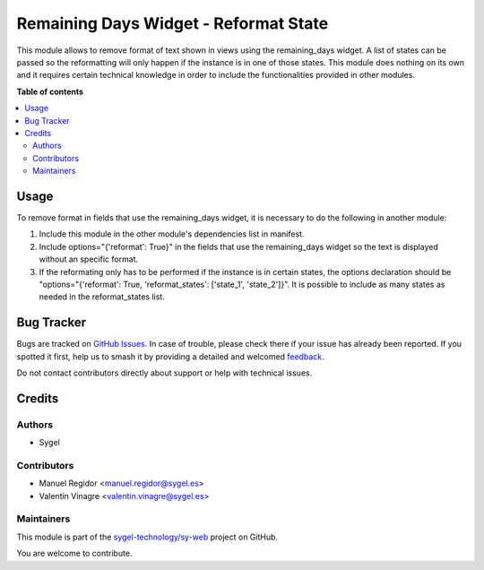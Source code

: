 ======================================
Remaining Days Widget - Reformat State
======================================

.. 
   !!!!!!!!!!!!!!!!!!!!!!!!!!!!!!!!!!!!!!!!!!!!!!!!!!!!
   !! This file is generated by oca-gen-addon-readme !!
   !! changes will be overwritten.                   !!
   !!!!!!!!!!!!!!!!!!!!!!!!!!!!!!!!!!!!!!!!!!!!!!!!!!!!
   !! source digest: sha256:22329a784f99d01302fb755815f691731fea96dc63a4a55806b18992de20525e
   !!!!!!!!!!!!!!!!!!!!!!!!!!!!!!!!!!!!!!!!!!!!!!!!!!!!

.. |badge1| image:: https://img.shields.io/badge/maturity-Beta-yellow.png
    :target: https://odoo-community.org/page/development-status
    :alt: Beta
.. |badge2| image:: https://img.shields.io/badge/github-sygel--technology%2Fsy--web-lightgray.png?logo=github
    :target: https://github.com/sygel-technology/sy-web/tree/14.0/remaining_days_widget_reformat_state
    :alt: sygel-technology/sy-web

|badge1| |badge2|

This module allows to remove format of text shown in views using the remaining_days
widget. A list of states can be passed so the reformatting will only happen if the
instance is in one of those states.
This module does nothing on its own and it requires certain technical knowledge in
order to include the functionalities provided in other modules.

**Table of contents**

.. contents::
   :local:

Usage
=====

To remove format in fields that use the remaining_days widget, it is necessary to do
the following in another module:

#. Include this module in the other module's dependencies list in manifest.
#. Include options="{'reformat': True}" in the fields that use the remaining_days
   widget so the text is displayed without an specific format.
#. If the reformating only has to be performed if the instance is in certain states,
   the options declaration should be "options="{'reformat': True, 'reformat_states':
   ['state_1', 'state_2']}". It is possible to include as many states as needed in the
   reformat_states list.

Bug Tracker
===========

Bugs are tracked on `GitHub Issues <https://github.com/sygel-technology/sy-web/issues>`_.
In case of trouble, please check there if your issue has already been reported.
If you spotted it first, help us to smash it by providing a detailed and welcomed
`feedback <https://github.com/sygel-technology/sy-web/issues/new?body=module:%20remaining_days_widget_reformat_state%0Aversion:%2014.0%0A%0A**Steps%20to%20reproduce**%0A-%20...%0A%0A**Current%20behavior**%0A%0A**Expected%20behavior**>`_.

Do not contact contributors directly about support or help with technical issues.

Credits
=======

Authors
~~~~~~~

* Sygel

Contributors
~~~~~~~~~~~~

* Manuel Regidor <manuel.regidor@sygel.es>
* Valentín Vinagre <valentin.vinagre@sygel.es>

Maintainers
~~~~~~~~~~~

This module is part of the `sygel-technology/sy-web <https://github.com/sygel-technology/sy-web/tree/14.0/remaining_days_widget_reformat_state>`_ project on GitHub.

You are welcome to contribute.
